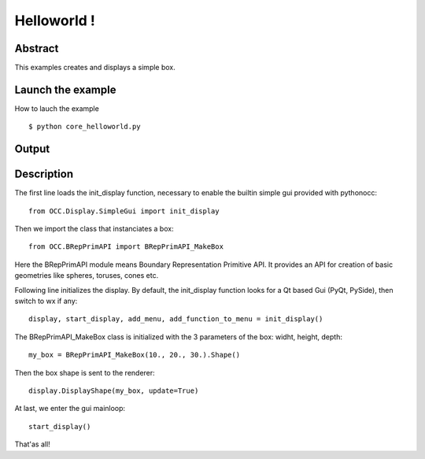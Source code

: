 Helloworld !
============

Abstract
--------
This examples creates and displays a simple box.

Launch the example
------------------
How to lauch the example ::

  $ python core_helloworld.py

Output
------

.. image:: _images/helloworld_screenshot.png
   :height: 384px
   :width: 512px

Description
-----------
The first line loads the init_display function, necessary to enable the builtin
simple gui provided with pythonocc::
  
  from OCC.Display.SimpleGui import init_display

Then we import the class that instanciates a box::
  
  from OCC.BRepPrimAPI import BRepPrimAPI_MakeBox

Here the BRepPrimAPI module means Boundary Representation Primitive API. It provides an
API for creation of basic geometries like spheres, toruses, cones etc.

Following line initializes the display. By default, the init_display function looks
for a Qt based Gui (PyQt, PySide), then switch to wx if any::
  display, start_display, add_menu, add_function_to_menu = init_display()

The BRepPrimAPI_MakeBox class is initialized with the 3 parameters of the box: widht, height,
depth::

  my_box = BRepPrimAPI_MakeBox(10., 20., 30.).Shape()

Then the box shape is sent to the renderer::

  display.DisplayShape(my_box, update=True)

At last, we enter the gui mainloop::

  start_display()

That'as all!
